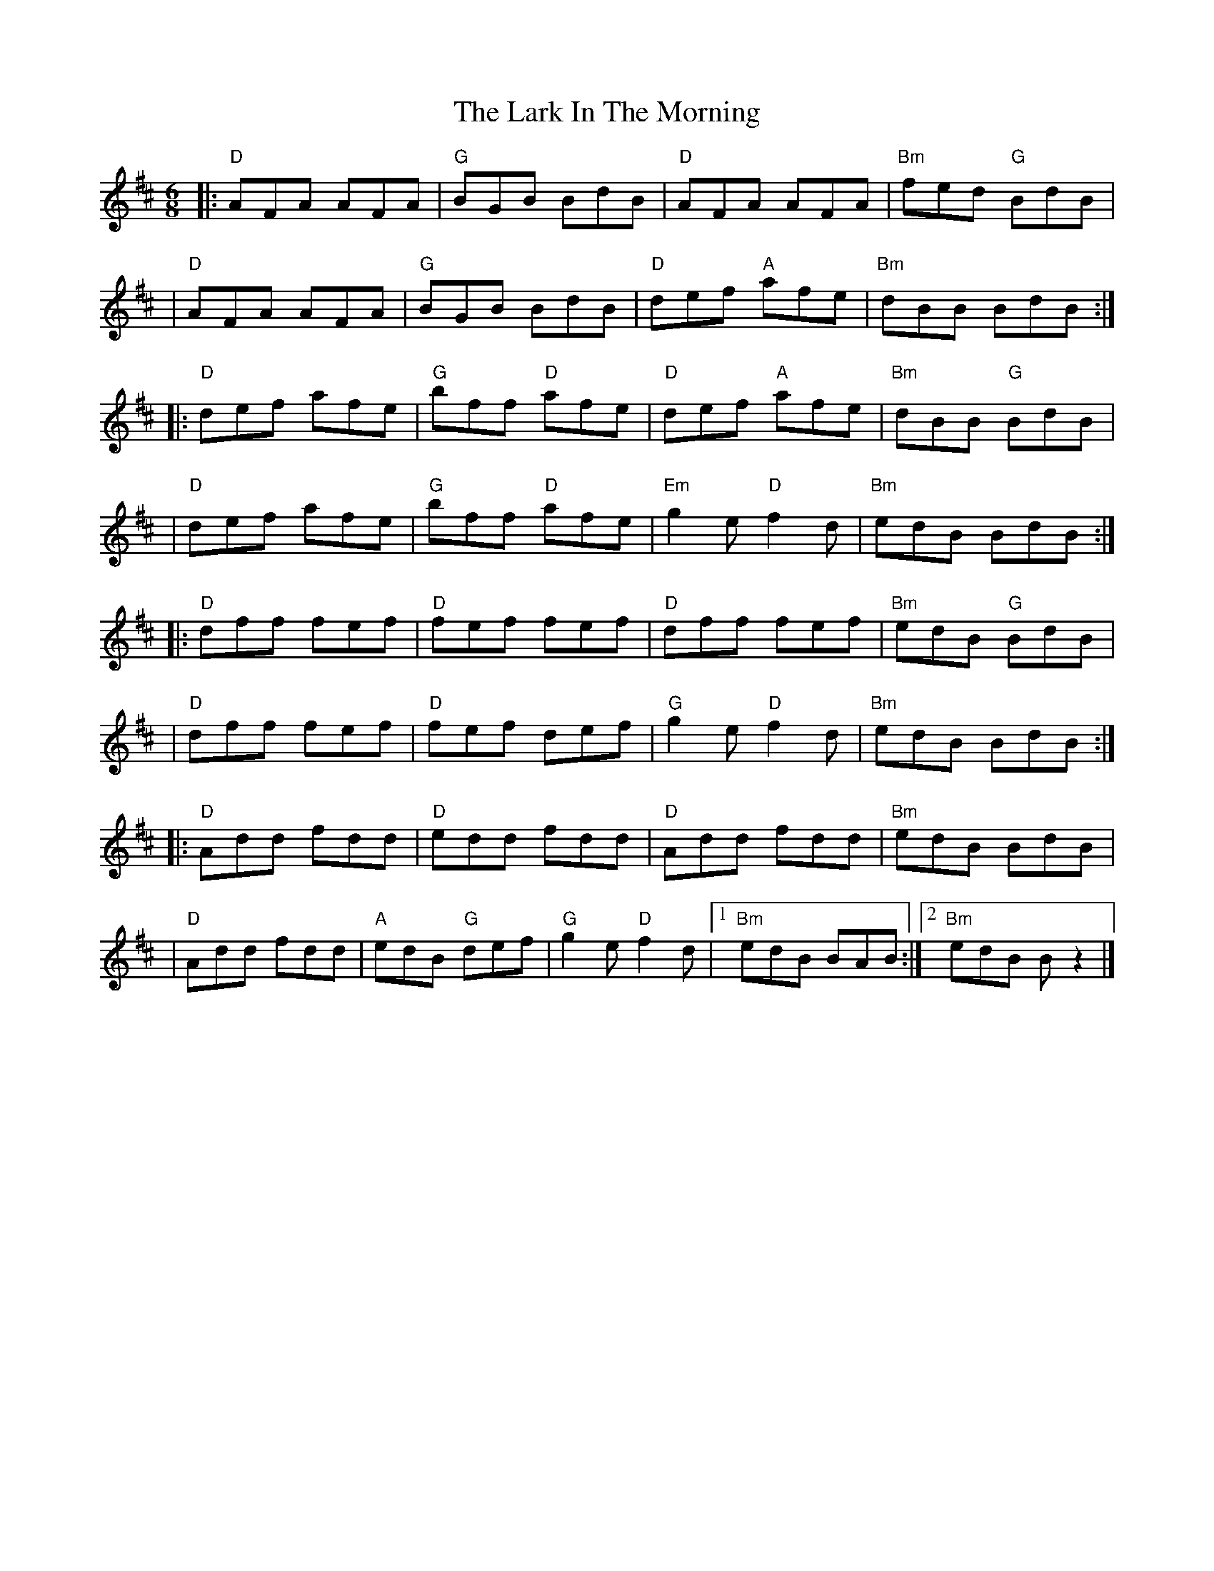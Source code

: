 X: 1
T: The Lark In The Morning
R: jig
M: 6/8
L: 1/8
K: Dmaj
|:"D"AFA AFA |"G"BGB BdB     |"D"AFA AFA     |"Bm"fed "G"BdB |
|"D"AFA AFA  |"G"BGB BdB     |"D"def "A"afe  |"Bm"dBB BdB   :|
|:"D"def afe | "G"bff "D"afe |"D"def "A"afe  |"Bm"dBB "G"BdB |
|"D"def afe  |"G"bff "D"afe  |"Em"g2e "D"f2d |"Bm"edB BdB   :|
|:"D"dff fef |"D"fef fef     |"D"dff fef     |"Bm"edB "G"BdB |
|"D"dff fef  |"D"fef def     |"G"g2e "D"f2d  |"Bm"edB BdB   :|
|:"D"Add fdd |"D"edd fdd     |"D"Add fdd     |"Bm"edB BdB    |
|"D"Add fdd  |"A"edB "G"def  | "G"g2e "D"f2d |1"Bm"edB BAB  :|2"Bm" edB B z2 |]
